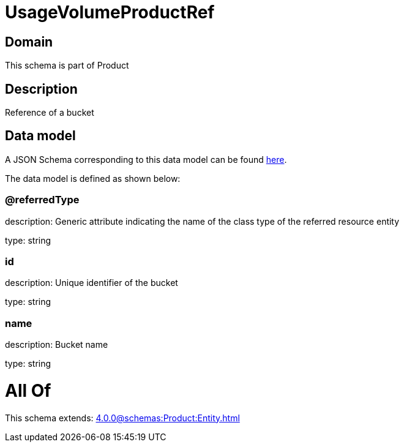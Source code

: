 = UsageVolumeProductRef

[#domain]
== Domain

This schema is part of Product

[#description]
== Description

Reference of a bucket


[#data_model]
== Data model

A JSON Schema corresponding to this data model can be found https://tmforum.org[here].

The data model is defined as shown below:


=== @referredType
description: Generic attribute indicating the name of the class type of the referred resource entity

type: string


=== id
description: Unique identifier of the bucket

type: string


=== name
description: Bucket name

type: string


= All Of 
This schema extends: xref:4.0.0@schemas:Product:Entity.adoc[]
